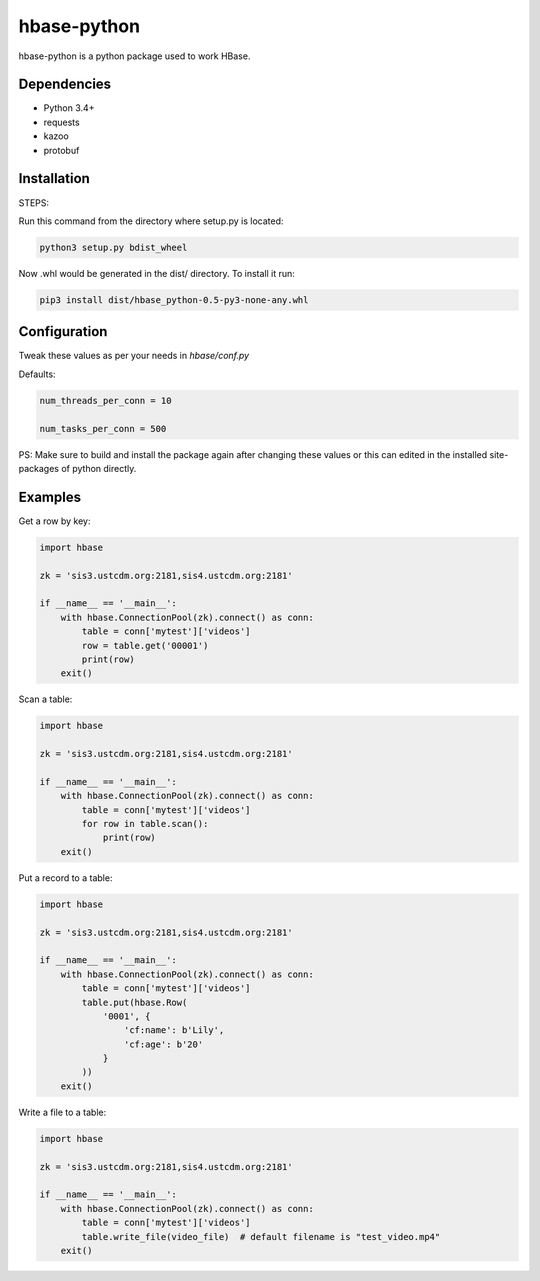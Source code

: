 hbase-python
^^^^^^^^^^^^

hbase-python is a python package used to work HBase.


Dependencies
------------

* Python 3.4+
* requests
* kazoo
* protobuf

Installation
------------

STEPS:

Run this command from the directory where setup.py is located:

.. code-block:: bash

    python3 setup.py bdist_wheel

Now .whl would be generated in the dist/ directory. To install it run:

.. code-block:: bash

     pip3 install dist/hbase_python-0.5-py3-none-any.whl

Configuration
------------


Tweak these values as per your needs in *hbase/conf.py*

Defaults: 

.. code-block:: bash
   
   num_threads_per_conn = 10

   num_tasks_per_conn = 500

PS: Make sure to build and install the package again after changing these values or this can edited in the installed site-packages of python directly.

Examples
--------

Get a row by key:

.. code-block:: python

    import hbase

    zk = 'sis3.ustcdm.org:2181,sis4.ustcdm.org:2181'

    if __name__ == '__main__':
        with hbase.ConnectionPool(zk).connect() as conn:
            table = conn['mytest']['videos']
            row = table.get('00001')
            print(row)
        exit()

Scan a table:

.. code-block:: python

    import hbase

    zk = 'sis3.ustcdm.org:2181,sis4.ustcdm.org:2181'

    if __name__ == '__main__':
        with hbase.ConnectionPool(zk).connect() as conn:
            table = conn['mytest']['videos']
            for row in table.scan():
                print(row)
        exit()

Put a record to a table:

.. code-block:: python

    import hbase

    zk = 'sis3.ustcdm.org:2181,sis4.ustcdm.org:2181'

    if __name__ == '__main__':
        with hbase.ConnectionPool(zk).connect() as conn:
            table = conn['mytest']['videos']
            table.put(hbase.Row(
                '0001', {
                    'cf:name': b'Lily',
                    'cf:age': b'20'
                }
            ))
        exit()

Write a file to a table:

.. code-block:: python

    import hbase

    zk = 'sis3.ustcdm.org:2181,sis4.ustcdm.org:2181'

    if __name__ == '__main__':
        with hbase.ConnectionPool(zk).connect() as conn:
            table = conn['mytest']['videos']
            table.write_file(video_file)  # default filename is "test_video.mp4"
        exit()

